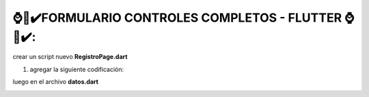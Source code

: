 ⌚​🤖​✔️​FORMULARIO CONTROLES COMPLETOS - FLUTTER ⌚​🤖​✔️​:
==============================================

crear un script nuevo **RegistroPage.dart**

1. agregar la siguiente codificación:

.. image:: img/cap1.png
   :height: 40
   :width: 90
   :scale: 10
   :alt: JoeAI

.. image:: img/cap2.png
   :height: 40
   :width: 90
   :scale: 10
   :alt: JoeAI

.. image:: img/cap3.png
   :height: 40
   :width: 90
   :scale: 10
   :alt: JoeAI

.. image:: img/cap4.png
   :height: 40
   :width: 90
   :scale: 10
   :alt: JoeAI

.. image:: img/cap5.png
   :height: 40
   :width: 90
   :scale: 10
   :alt: JoeAI

.. image:: img/cap6.png
   :height: 40
   :width: 90
   :scale: 10
   :alt: JoeAI

.. image:: img/cap7.png
   :height: 40
   :width: 90
   :scale: 10
   :alt: JoeAI

.. image:: img/cap8.png
   :height: 40
   :width: 90
   :scale: 10
   :alt: JoeAI

.. image:: img/cap9.png
   :height: 40
   :width: 90
   :scale: 10
   :alt: JoeAI

.. image:: img/cap10.png
   :height: 40
   :width: 90
   :scale: 10
   :alt: JoeAI

.. image:: img/cap11.png
   :height: 40
   :width: 90
   :scale: 10
   :alt: JoeAI

.. image:: img/cap12.png
   :height: 40
   :width: 90
   :scale: 10
   :alt: JoeAI

luego en el archivo **datos.dart**

.. image:: img/cap13.png
   :height: 40
   :width: 90
   :scale: 10
   :alt: JoeAI

.. image:: img/cap14.png
   :height: 40
   :width: 90
   :scale: 10
   :alt: JoeAI
